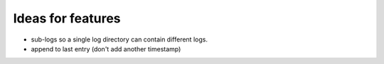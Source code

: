 Ideas for features
------------------

* sub-logs so a single log directory can contain different logs.
* append to last entry (don't add another timestamp)

